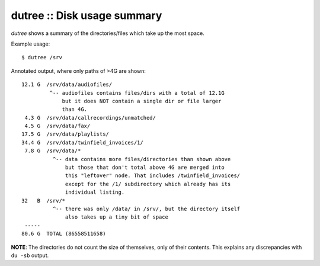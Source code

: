 dutree :: Disk usage summary
============================

*dutree* shows a summary of the directories/files which take up the most space.

Example usage::

    $ dutree /srv

Annotated output, where only paths of >4G are shown::

     12.1 G  /srv/data/audiofiles/
              ^-- audiofiles contains files/dirs with a total of 12.1G
                  but it does NOT contain a single dir or file larger
                  than 4G.
      4.3 G  /srv/data/callrecordings/unmatched/
      4.5 G  /srv/data/fax/
     17.5 G  /srv/data/playlists/
     34.4 G  /srv/data/twinfield_invoices/1/
      7.8 G  /srv/data/*
               ^-- data contains more files/directories than shown above
                   but those that don't total above 4G are merged into
                   this "leftover" node. That includes /twinfield_invoices/
                   except for the /1/ subdirectory which already has its
                   individual listing.
     32   B  /srv/*
               ^-- there was only /data/ in /srv/, but the directory itself
                   also takes up a tiny bit of space
      -----
     80.6 G  TOTAL (86558511658)

**NOTE**: The directories do not count the size of themselves, only of their
contents. This explains any discrepancies with ``du -sb`` output.
